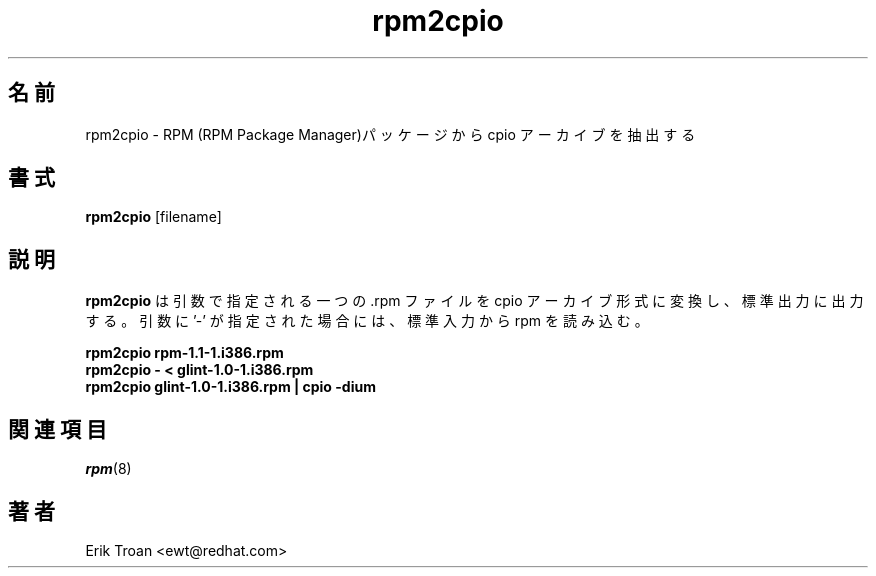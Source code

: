 .\" rpm2cpio - Converts Red Hat Package (RPM) to cpio archive
.\"
.\" This program is free software; you can redistribute it and/or modify
.\" it under the terms of the GNU General Public License as published by
.\" the Free Software Foundation; either version 2, or (at your option)
.\" any later version.
.\"
.\" This program is distributed in the hope that it will be useful,
.\" but WITHOUT ANY WARRANTY; without even the implied warranty of
.\" MERCHANTABILITY or FITNESS FOR A PARTICULAR PURPOSE.  See the
.\" GNU General Public License for more details.
.\"
.\" You should have received a copy of the GNU General Public License
.\" along with this program; if not, write to the Free Software
.\" Foundation, Inc., 59 Temple Place - Suite 330, Boston, MA 02111-1307, 
.\" USA.
.\"
.\" Japanese Version Copyright (C) 2003 System Design and Research
.\" Institute Co.,Ltd. All rights reserved.
.\"
.\" Translated 14 March 2003 by
.\"   System Design and Research Institute Co.,Ltd. <info@sdri.co.jp>
.\"
.TH rpm2cpio 8 "11 January 2001" "Red Hat, Inc."
.SH 名前
rpm2cpio \- RPM (RPM Package Manager)パッケージから cpio アーカイブを
抽出する
.SH 書式
\fBrpm2cpio\fP [filename] 
.SH 説明
.B rpm2cpio
は引数で指定される一つの .rpm ファイルを cpio アーカイブ形式に変換し、
標準出力に出力する。
引数に '\-' が指定された場合には、標準入力から rpm を読み込む。
.PP
.br
.B "rpm2cpio rpm-1.1-1.i386.rpm"
.br
.B "rpm2cpio \- < glint-1.0-1.i386.rpm"
.br
.B "rpm2cpio glint-1.0-1.i386.rpm | cpio -dium"
.SH 関連項目
.IR rpm (8)
.SH 著者
.nf
Erik Troan <ewt@redhat.com>
.fi
